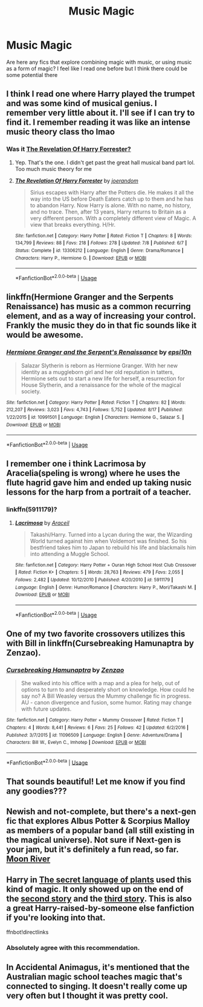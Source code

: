 #+TITLE: Music Magic

* Music Magic
:PROPERTIES:
:Author: Redhotlipstik
:Score: 11
:DateUnix: 1567197072.0
:DateShort: 2019-Aug-31
:FlairText: Request
:END:
Are here any fics that explore combining magic with music, or using music as a form of magic? I feel like I read one before but I think there could be some potential there


** I think I read one where Harry played the trumpet and was some kind of musical genius. I remember very little about it. I'll see if I can try to find it. I remember reading it was like an intense music theory class tho lmao
:PROPERTIES:
:Author: bex1399
:Score: 4
:DateUnix: 1567198866.0
:DateShort: 2019-Aug-31
:END:

*** Was it [[https://www.fanfiction.net/s/13306212/1/][The Revelation Of Harry Forrester?]]
:PROPERTIES:
:Author: bonsly24
:Score: 1
:DateUnix: 1567200709.0
:DateShort: 2019-Aug-31
:END:

**** Yep. That's the one. I didn't get past the great hall musical band part lol. Too much music theory for me
:PROPERTIES:
:Author: bex1399
:Score: 3
:DateUnix: 1567200868.0
:DateShort: 2019-Aug-31
:END:


**** [[https://www.fanfiction.net/s/13306212/1/][*/The Revelation Of Harry Forrester/*]] by [[https://www.fanfiction.net/u/3394266/joerandom][/joerandom/]]

#+begin_quote
  Sirius escapes with Harry after the Potters die. He makes it all the way into the US before Death Eaters catch up to them and he has to abandon Harry. Now Harry is alone. With no name, no history, and no trace. Then, after 13 years, Harry returns to Britain as a very different person. With a completely different view of Magic. A view that breaks everything. H/Hr.
#+end_quote

^{/Site/:} ^{fanfiction.net} ^{*|*} ^{/Category/:} ^{Harry} ^{Potter} ^{*|*} ^{/Rated/:} ^{Fiction} ^{T} ^{*|*} ^{/Chapters/:} ^{8} ^{*|*} ^{/Words/:} ^{134,799} ^{*|*} ^{/Reviews/:} ^{88} ^{*|*} ^{/Favs/:} ^{218} ^{*|*} ^{/Follows/:} ^{278} ^{*|*} ^{/Updated/:} ^{7/8} ^{*|*} ^{/Published/:} ^{6/7} ^{*|*} ^{/Status/:} ^{Complete} ^{*|*} ^{/id/:} ^{13306212} ^{*|*} ^{/Language/:} ^{English} ^{*|*} ^{/Genre/:} ^{Drama/Romance} ^{*|*} ^{/Characters/:} ^{Harry} ^{P.,} ^{Hermione} ^{G.} ^{*|*} ^{/Download/:} ^{[[http://www.ff2ebook.com/old/ffn-bot/index.php?id=13306212&source=ff&filetype=epub][EPUB]]} ^{or} ^{[[http://www.ff2ebook.com/old/ffn-bot/index.php?id=13306212&source=ff&filetype=mobi][MOBI]]}

--------------

*FanfictionBot*^{2.0.0-beta} | [[https://github.com/tusing/reddit-ffn-bot/wiki/Usage][Usage]]
:PROPERTIES:
:Author: FanfictionBot
:Score: 2
:DateUnix: 1567200715.0
:DateShort: 2019-Aug-31
:END:


** linkffn(Hermione Granger and the Serpents Renaissance) has music as a common recurring element, and as a way of increasing your control. Frankly the music they do in that fic sounds like it would be awesome.
:PROPERTIES:
:Author: Erebus1999
:Score: 3
:DateUnix: 1567220047.0
:DateShort: 2019-Aug-31
:END:

*** [[https://www.fanfiction.net/s/10991501/1/][*/Hermione Granger and the Serpent's Renaissance/*]] by [[https://www.fanfiction.net/u/5555081/epsi10n][/epsi10n/]]

#+begin_quote
  Salazar Slytherin is reborn as Hermione Granger. With her new identity as a muggleborn girl and her old reputation in tatters, Hermione sets out to start a new life for herself, a resurrection for House Slytherin, and a renaissance for the whole of the magical society.
#+end_quote

^{/Site/:} ^{fanfiction.net} ^{*|*} ^{/Category/:} ^{Harry} ^{Potter} ^{*|*} ^{/Rated/:} ^{Fiction} ^{T} ^{*|*} ^{/Chapters/:} ^{82} ^{*|*} ^{/Words/:} ^{212,207} ^{*|*} ^{/Reviews/:} ^{3,023} ^{*|*} ^{/Favs/:} ^{4,743} ^{*|*} ^{/Follows/:} ^{5,752} ^{*|*} ^{/Updated/:} ^{8/17} ^{*|*} ^{/Published/:} ^{1/22/2015} ^{*|*} ^{/id/:} ^{10991501} ^{*|*} ^{/Language/:} ^{English} ^{*|*} ^{/Characters/:} ^{Hermione} ^{G.,} ^{Salazar} ^{S.} ^{*|*} ^{/Download/:} ^{[[http://www.ff2ebook.com/old/ffn-bot/index.php?id=10991501&source=ff&filetype=epub][EPUB]]} ^{or} ^{[[http://www.ff2ebook.com/old/ffn-bot/index.php?id=10991501&source=ff&filetype=mobi][MOBI]]}

--------------

*FanfictionBot*^{2.0.0-beta} | [[https://github.com/tusing/reddit-ffn-bot/wiki/Usage][Usage]]
:PROPERTIES:
:Author: FanfictionBot
:Score: 1
:DateUnix: 1567220059.0
:DateShort: 2019-Aug-31
:END:


** I remember one i think Lacrimosa by Aracelia(speling is wrong) where he uses the flute hagrid gave him and ended up taking nusic lessons for the harp from a portrait of a teacher.
:PROPERTIES:
:Author: LurkingFromTheShadow
:Score: 2
:DateUnix: 1567206103.0
:DateShort: 2019-Aug-31
:END:

*** linkffn(5911179)?
:PROPERTIES:
:Author: ceplma
:Score: 1
:DateUnix: 1571512930.0
:DateShort: 2019-Oct-19
:END:

**** [[https://www.fanfiction.net/s/5911179/1/][*/Lacrimosa/*]] by [[https://www.fanfiction.net/u/241121/Araceil][/Araceil/]]

#+begin_quote
  Takashi/Harry. Turned into a Lycan during the war, the Wizarding World turned against him when Voldemort was finished. So his bestfriend takes him to Japan to rebuild his life and blackmails him into attending a Muggle School.
#+end_quote

^{/Site/:} ^{fanfiction.net} ^{*|*} ^{/Category/:} ^{Harry} ^{Potter} ^{+} ^{Ouran} ^{High} ^{School} ^{Host} ^{Club} ^{Crossover} ^{*|*} ^{/Rated/:} ^{Fiction} ^{K+} ^{*|*} ^{/Chapters/:} ^{5} ^{*|*} ^{/Words/:} ^{28,763} ^{*|*} ^{/Reviews/:} ^{479} ^{*|*} ^{/Favs/:} ^{2,055} ^{*|*} ^{/Follows/:} ^{2,482} ^{*|*} ^{/Updated/:} ^{10/12/2010} ^{*|*} ^{/Published/:} ^{4/20/2010} ^{*|*} ^{/id/:} ^{5911179} ^{*|*} ^{/Language/:} ^{English} ^{*|*} ^{/Genre/:} ^{Humor/Romance} ^{*|*} ^{/Characters/:} ^{Harry} ^{P.,} ^{Mori/Takashi} ^{M.} ^{*|*} ^{/Download/:} ^{[[http://www.ff2ebook.com/old/ffn-bot/index.php?id=5911179&source=ff&filetype=epub][EPUB]]} ^{or} ^{[[http://www.ff2ebook.com/old/ffn-bot/index.php?id=5911179&source=ff&filetype=mobi][MOBI]]}

--------------

*FanfictionBot*^{2.0.0-beta} | [[https://github.com/tusing/reddit-ffn-bot/wiki/Usage][Usage]]
:PROPERTIES:
:Author: FanfictionBot
:Score: 1
:DateUnix: 1571512940.0
:DateShort: 2019-Oct-19
:END:


** One of my two favorite crossovers utilizes this with Bill in linkffn(Cursebreaking Hamunaptra by Zenzao).
:PROPERTIES:
:Author: yarglethatblargle
:Score: 2
:DateUnix: 1567210819.0
:DateShort: 2019-Aug-31
:END:

*** [[https://www.fanfiction.net/s/11096509/1/][*/Cursebreaking Hamunaptra/*]] by [[https://www.fanfiction.net/u/2701973/Zenzao][/Zenzao/]]

#+begin_quote
  She walked into his office with a map and a plea for help, out of options to turn to and desperately short on knowledge. How could he say no? A Bill Weasley versus the Mummy challenge fic in progress. AU - canon divergence and fusion, some humor. Rating may change with future updates.
#+end_quote

^{/Site/:} ^{fanfiction.net} ^{*|*} ^{/Category/:} ^{Harry} ^{Potter} ^{+} ^{Mummy} ^{Crossover} ^{*|*} ^{/Rated/:} ^{Fiction} ^{T} ^{*|*} ^{/Chapters/:} ^{4} ^{*|*} ^{/Words/:} ^{8,441} ^{*|*} ^{/Reviews/:} ^{6} ^{*|*} ^{/Favs/:} ^{25} ^{*|*} ^{/Follows/:} ^{42} ^{*|*} ^{/Updated/:} ^{6/2/2016} ^{*|*} ^{/Published/:} ^{3/7/2015} ^{*|*} ^{/id/:} ^{11096509} ^{*|*} ^{/Language/:} ^{English} ^{*|*} ^{/Genre/:} ^{Adventure/Drama} ^{*|*} ^{/Characters/:} ^{Bill} ^{W.,} ^{Evelyn} ^{C.,} ^{Imhotep} ^{*|*} ^{/Download/:} ^{[[http://www.ff2ebook.com/old/ffn-bot/index.php?id=11096509&source=ff&filetype=epub][EPUB]]} ^{or} ^{[[http://www.ff2ebook.com/old/ffn-bot/index.php?id=11096509&source=ff&filetype=mobi][MOBI]]}

--------------

*FanfictionBot*^{2.0.0-beta} | [[https://github.com/tusing/reddit-ffn-bot/wiki/Usage][Usage]]
:PROPERTIES:
:Author: FanfictionBot
:Score: 1
:DateUnix: 1567210837.0
:DateShort: 2019-Aug-31
:END:


** That sounds beautiful! Let me know if you find any goodies???
:PROPERTIES:
:Author: veevee9332
:Score: 2
:DateUnix: 1567200243.0
:DateShort: 2019-Aug-31
:END:


** Newish and not-complete, but there's a next-gen fic that explores Albus Potter & Scorpius Malloy as members of a popular band (all still existing in the magical universe). Not sure if Next-gen is your jam, but it's definitely a fun read, so far. [[https://m.fanfiction.net/s/13160045/1/][Moon River]]
:PROPERTIES:
:Author: olderbaby5678
:Score: 1
:DateUnix: 1567211748.0
:DateShort: 2019-Aug-31
:END:


** Harry in [[https://archiveofourown.org/series/631214][The secret language of plants]] used this kind of magic. It only showed up on the end of the [[https://archiveofourown.org/works/9476138][second story]] and the [[https://archiveofourown.org/works/10181825][third story]]. This is also a great Harry-raised-by-someone else fanfiction if you're looking into that.

ffnbot!directlinks
:PROPERTIES:
:Author: lastyearstudent12345
:Score: 1
:DateUnix: 1567220399.0
:DateShort: 2019-Aug-31
:END:

*** Absolutely agree with this recommendation.
:PROPERTIES:
:Author: jacdot
:Score: 1
:DateUnix: 1567304170.0
:DateShort: 2019-Sep-01
:END:


** In Accidental Animagus, it's mentioned that the Australian magic school teaches magic that's connected to singing. It doesn't really come up very often but I thought it was pretty cool.
:PROPERTIES:
:Author: scottyboy359
:Score: 1
:DateUnix: 1567283433.0
:DateShort: 2019-Sep-01
:END:
